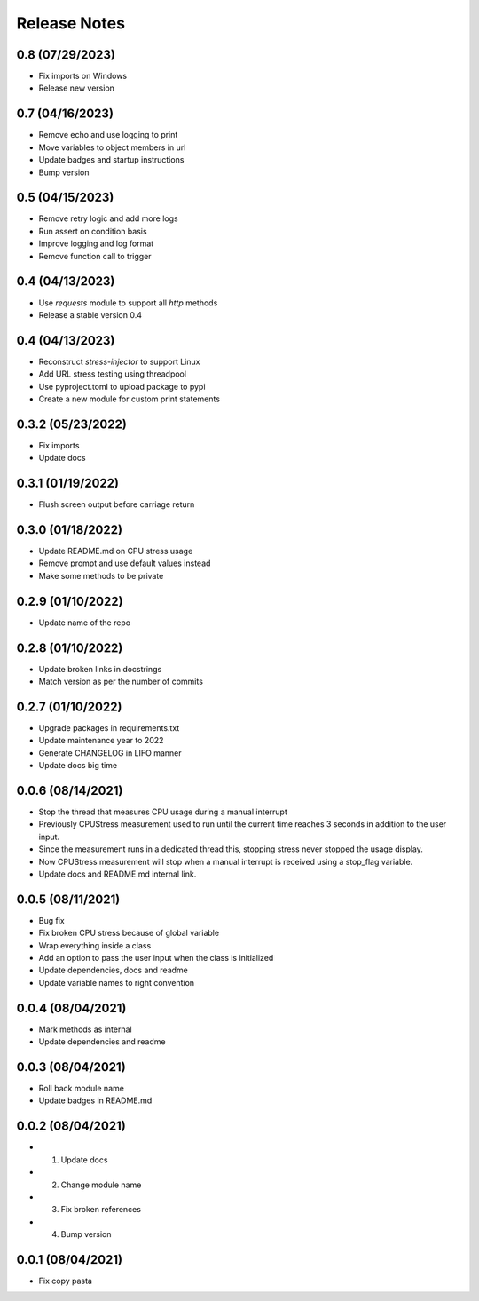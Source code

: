 Release Notes
=============

0.8 (07/29/2023)
----------------
- Fix imports on Windows
- Release new version

0.7 (04/16/2023)
----------------
- Remove echo and use logging to print
- Move variables to object members in url
- Update badges and startup instructions
- Bump version

0.5 (04/15/2023)
----------------
- Remove retry logic and add more logs
- Run assert on condition basis
- Improve logging and log format
- Remove function call to trigger

0.4 (04/13/2023)
----------------
- Use `requests` module to support all `http` methods
- Release a stable version 0.4

0.4 (04/13/2023)
----------------
- Reconstruct `stress-injector` to support Linux
- Add URL stress testing using threadpool
- Use pyproject.toml to upload package to pypi
- Create a new module for custom print statements

0.3.2 (05/23/2022)
------------------
- Fix imports
- Update docs

0.3.1 (01/19/2022)
------------------
- Flush screen output before carriage return

0.3.0 (01/18/2022)
------------------
- Update README.md on CPU stress usage
- Remove prompt and use default values instead
- Make some methods to be private

0.2.9 (01/10/2022)
------------------
- Update name of the repo

0.2.8 (01/10/2022)
------------------
- Update broken links in docstrings
- Match version as per the number of commits

0.2.7 (01/10/2022)
------------------
- Upgrade packages in requirements.txt
- Update maintenance year to 2022
- Generate CHANGELOG in LIFO manner
- Update docs big time

0.0.6 (08/14/2021)
------------------
- Stop the thread that measures CPU usage during a manual interrupt
- Previously CPUStress measurement used to run until the current time reaches 3 seconds in addition to the user input.
- Since the measurement runs in a dedicated thread this, stopping stress never stopped the usage display.
- Now CPUStress measurement will stop when a manual interrupt is received using a stop_flag variable.
- Update docs and README.md internal link.

0.0.5 (08/11/2021)
------------------
- Bug fix
- Fix broken CPU stress because of global variable
- Wrap everything inside a class
- Add an option to pass the user input when the class is initialized
- Update dependencies, docs and readme
- Update variable names to right convention

0.0.4 (08/04/2021)
------------------
- Mark methods as internal
- Update dependencies and readme

0.0.3 (08/04/2021)
------------------
- Roll back module name
- Update badges in README.md

0.0.2 (08/04/2021)
------------------
- 1. Update docs
- 2. Change module name
- 3. Fix broken references
- 4. Bump version

0.0.1 (08/04/2021)
------------------
- Fix copy pasta
